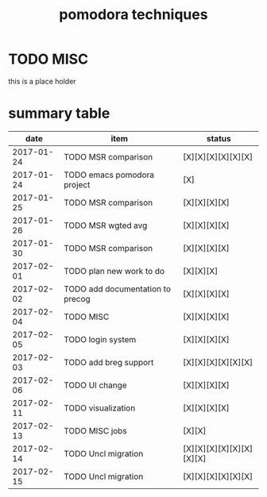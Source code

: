 #+TITLE: pomodora techniques
#+DESCRIPTION: RT
#+STARTUP: overview

* TODO MISC
this is a place holder

* summary table 
  :PROPERTIES:
  :VISIBILITY: all
  :END:
#+NAME: pomodora
|       date | item                             | status                   |
|------------+----------------------------------+--------------------------|
| 2017-01-24 | TODO MSR comparison              | [X][X][X][X][X][X]       |
| 2017-01-24 | TODO emacs pomodora project      | [X]                      |
| 2017-01-25 | TODO MSR comparison              | [X][X][X][X]             |
| 2017-01-26 | TODO MSR wgted avg               | [X][X][X][X]             |
| 2017-01-30 | TODO MSR comparison              | [X][X][X][X]             |
| 2017-02-01 | TODO plan new work to do         | [X][X][X]                |
| 2017-02-02 | TODO add documentation to precog | [X][X][X][X]             |
| 2017-02-04 | TODO MISC                        | [X][X][X][X]             |
| 2017-02-05 | TODO login system                | [X][X][X][X]             |
| 2017-02-03 | TODO add breg support            | [X][X][X][X][X][X]       |
| 2017-02-06 | TODO UI change                   | [X][X][X][X]             |
| 2017-02-11 | TODO visualization               | [X][X][X][X]             |
| 2017-02-13 | TODO MISC jobs                   | [X][X]                   |
| 2017-02-14 | TODO Uncl migration              | [X][X][X][X][X][X][X][X] |
| 2017-02-15 | TODO Uncl migration              | [X][X][X][X][X][X]       |






